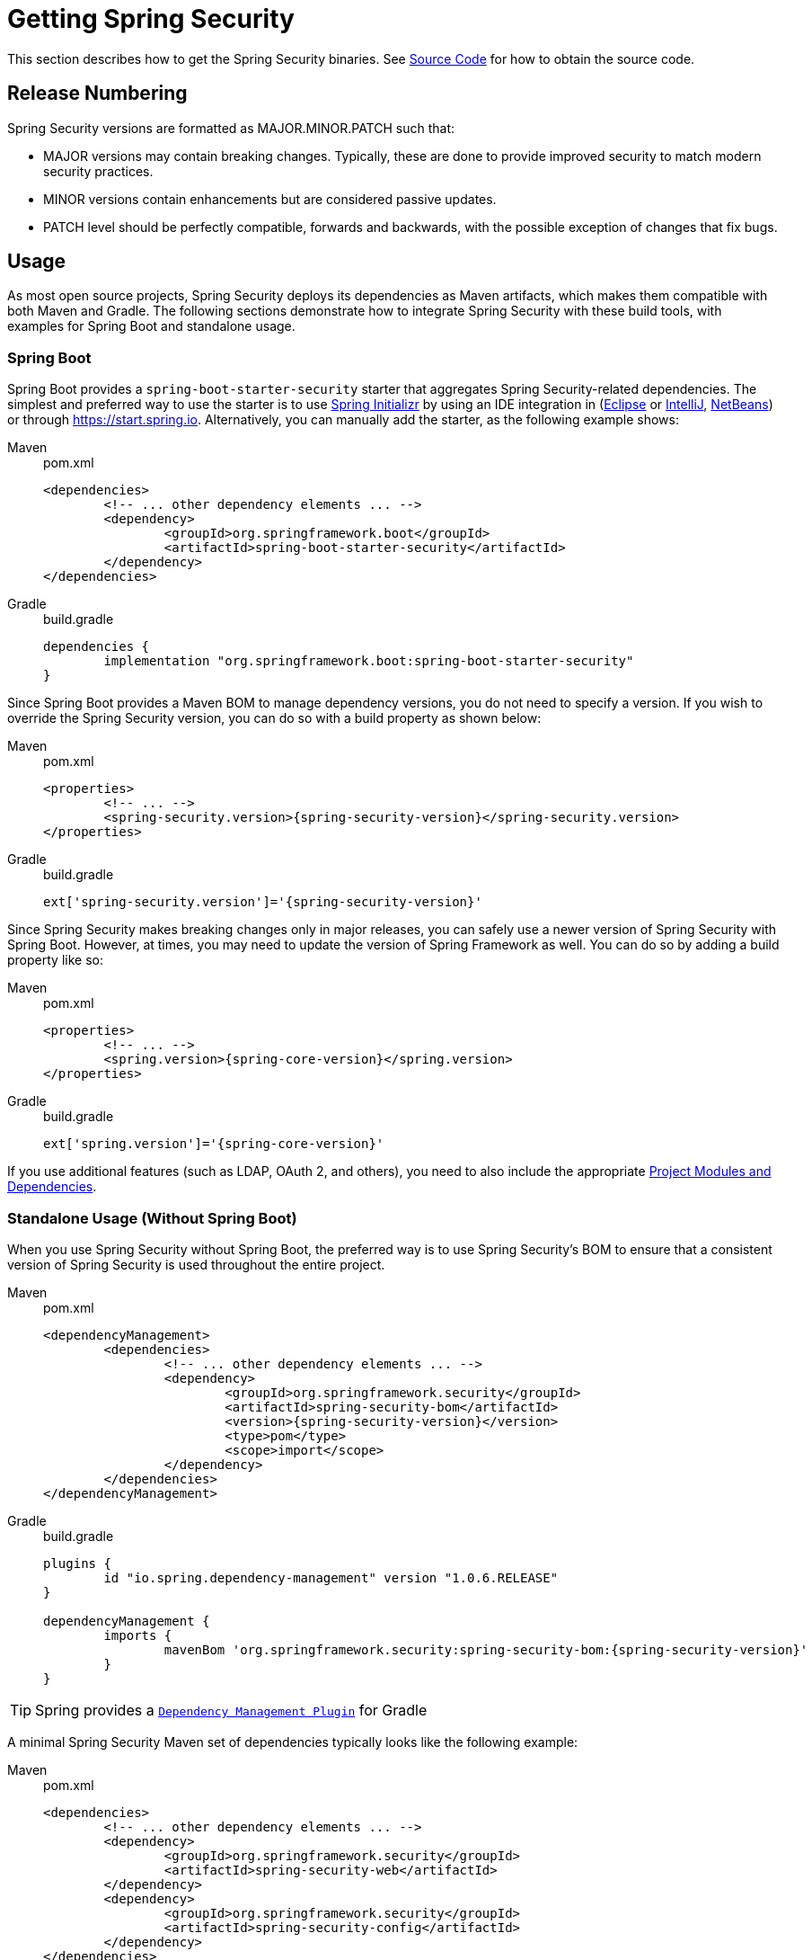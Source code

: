 [[getting]]
[[getting-gradle]]
= Getting Spring Security

This section describes how to get the Spring Security binaries.
See xref:community.adoc#community-source[Source Code] for how to obtain the source code.

== Release Numbering

Spring Security versions are formatted as MAJOR.MINOR.PATCH such that:

* MAJOR versions may contain breaking changes.
Typically, these are done to provide improved security to match modern security practices.
* MINOR versions contain enhancements but are considered passive updates.
* PATCH level should be perfectly compatible, forwards and backwards, with the possible exception of changes that fix bugs.


[[maven]]
== Usage

As most open source projects, Spring Security deploys its dependencies as Maven artifacts, which makes them compatible with both Maven and Gradle. The following sections demonstrate how to integrate Spring Security with these build tools, with examples for Spring Boot and standalone usage.

[[getting-maven-boot]]
[[getting-gradle-boot]]
=== Spring Boot

Spring Boot provides a `spring-boot-starter-security` starter that aggregates Spring Security-related dependencies.
The simplest and preferred way to use the starter is to use https://docs.spring.io/initializr/docs/current/reference/html/[Spring Initializr] by using an IDE integration in (https://joshlong.com/jl/blogPost/tech_tip_geting_started_with_spring_boot.html[Eclipse] or https://www.jetbrains.com/help/idea/spring-boot.html#d1489567e2[IntelliJ], https://github.com/AlexFalappa/nb-springboot/wiki/Quick-Tour[NetBeans]) or through https://start.spring.io.
Alternatively, you can manually add the starter, as the following example shows:

[tabs]
======
Maven::
+
.pom.xml
[source,xml,subs="verbatim,attributes"]
----
<dependencies>
	<!-- ... other dependency elements ... -->
	<dependency>
		<groupId>org.springframework.boot</groupId>
		<artifactId>spring-boot-starter-security</artifactId>
	</dependency>
</dependencies>
----

Gradle::
+
.build.gradle
[source,groovy]
[subs="verbatim,attributes"]
----
dependencies {
	implementation "org.springframework.boot:spring-boot-starter-security"
}
----
======

Since Spring Boot provides a Maven BOM to manage dependency versions, you do not need to specify a version.
If you wish to override the Spring Security version, you can do so with a build property as shown below:

[tabs]
======
Maven::
+
.pom.xml
[source,xml,subs="verbatim,attributes"]
----
<properties>
	<!-- ... -->
	<spring-security.version>{spring-security-version}</spring-security.version>
</properties>
----

Gradle::
+
.build.gradle
[source,groovy]
[subs="verbatim,attributes"]
----
ext['spring-security.version']='{spring-security-version}'
----
======

Since Spring Security makes breaking changes only in major releases, you can safely use a newer version of Spring Security with Spring Boot.
However, at times, you may need to update the version of Spring Framework as well.
You can do so by adding a build property like so:

[tabs]
======
Maven::
+
.pom.xml
[source,xml,subs="verbatim,attributes"]
----
<properties>
	<!-- ... -->
	<spring.version>{spring-core-version}</spring.version>
</properties>
----

Gradle::
+
.build.gradle
[source,groovy]
[subs="verbatim,attributes"]
----
ext['spring.version']='{spring-core-version}'
----
======

If you use additional features (such as LDAP, OAuth 2, and others), you need to also include the appropriate xref:modules.adoc#modules[Project Modules and Dependencies].

[[getting-maven-no-boot]]
=== Standalone Usage (Without Spring Boot)

When you use Spring Security without Spring Boot, the preferred way is to use Spring Security's BOM to ensure that a consistent version of Spring Security is used throughout the entire project.

[tabs]
======
Maven::
+
.pom.xml
[source,xml,ubs="verbatim,attributes"]
----
<dependencyManagement>
	<dependencies>
		<!-- ... other dependency elements ... -->
		<dependency>
			<groupId>org.springframework.security</groupId>
			<artifactId>spring-security-bom</artifactId>
			<version>{spring-security-version}</version>
			<type>pom</type>
			<scope>import</scope>
		</dependency>
	</dependencies>
</dependencyManagement>
----

Gradle::
+
.build.gradle
[source,groovy]
[subs="verbatim,attributes"]
----
plugins {
	id "io.spring.dependency-management" version "1.0.6.RELEASE"
}

dependencyManagement {
	imports {
		mavenBom 'org.springframework.security:spring-security-bom:{spring-security-version}'
	}
}
----
======

[TIP]
Spring provides a https://github.com/spring-gradle-plugins/dependency-management-plugin[`Dependency Management Plugin`] for Gradle

A minimal Spring Security Maven set of dependencies typically looks like the following example:

[tabs]
======
Maven::
+
.pom.xml
[source,xml,subs="verbatim,attributes"]
----
<dependencies>
	<!-- ... other dependency elements ... -->
	<dependency>
		<groupId>org.springframework.security</groupId>
		<artifactId>spring-security-web</artifactId>
	</dependency>
	<dependency>
		<groupId>org.springframework.security</groupId>
		<artifactId>spring-security-config</artifactId>
	</dependency>
</dependencies>
----

Gradle::
+
.build.gradle
[source,groovy]
[subs="verbatim,attributes"]
----
dependencies {
	implementation "org.springframework.security:spring-security-web"
	implementation "org.springframework.security:spring-security-config"
}
----
======

If you use additional features (such as LDAP, OAuth 2, and others), you need to also include the appropriate xref:modules.adoc#modules[Project Modules and Dependencies].

Spring Security builds against Spring Framework {spring-core-version} but should generally work with any newer version of Spring Framework 5.x.
Many users are likely to run afoul of the fact that Spring Security's transitive dependencies resolve Spring Framework {spring-core-version}, which can cause strange classpath problems.
The easiest way to resolve this is to use the `spring-framework-bom` within the `<dependencyManagement>` section of your `pom.xml` or your `dependencyManagement` section of your `build.gradle`.

[tabs]
======
Maven::
+
.pom.xml
[source,xml,subs="verbatim,attributes"]
----
<dependencyManagement>
	<dependencies>
		<!-- ... other dependency elements ... -->
		<dependency>
			<groupId>org.springframework</groupId>
			<artifactId>spring-framework-bom</artifactId>
			<version>{spring-core-version}</version>
			<type>pom</type>
			<scope>import</scope>
		</dependency>
	</dependencies>
</dependencyManagement>
----

Gradle::
+
.build.gradle
[source,groovy]
[subs="verbatim,attributes"]
----
plugins {
	id "io.spring.dependency-management" version "1.0.6.RELEASE"
}

dependencyManagement {
	imports {
		mavenBom 'org.springframework:spring-framework-bom:{spring-core-version}'
	}
}
----
======

[TIP]
Spring provides a https://github.com/spring-gradle-plugins/dependency-management-plugin[`Dependency Management Plugin`] for Gradle

The preceding example ensures that all the transitive dependencies of Spring Security use the Spring {spring-core-version} modules.

[NOTE]
====
This approach uses Maven's "`bill of materials`" (BOM) concept and is only available in Maven 2.0.9+.
For additional details about how dependencies are resolved, see https://maven.apache.org/guides/introduction/introduction-to-dependency-mechanism.html[Maven's Introduction to the Dependency Mechanism documentation].
====

[[maven-repositories]]
=== Maven Repositories
All https://github.com/spring-projects/spring-security/wiki/Release-Schedule-Guidelines[GA releases] are deployed to Maven Central, so you need not declare additional Maven repositories in your build configuration.

For Gradle using the `mavenCentral()` repository is sufficient for GA releases.

.build.gradle
[source,groovy]
----
repositories {
	mavenCentral()
}
----

If you use a SNAPSHOT version, you need to ensure that you have the Spring Snapshot repository defined:

[tabs]
======
Maven::
+
.pom.xml
[source,xml]
----
<repositories>
	<!-- ... possibly other repository elements ... -->
	<repository>
		<id>spring-snapshot</id>
		<name>Spring Snapshot Repository</name>
		<url>https://repo.spring.io/snapshot</url>
	</repository>
</repositories>
----

Gradle::
+
.build.gradle
[source,groovy]
----
repositories {
	maven { url 'https://repo.spring.io/snapshot' }
}
----
======

If you use a milestone or release candidate version, you need to ensure that you have the Spring Milestone repository defined, as the following example shows:

[tabs]
======
Maven::
+
.pom.xml
[source,xml]
----
<repositories>
	<!-- ... possibly other repository elements ... -->
	<repository>
		<id>spring-milestone</id>
		<name>Spring Milestone Repository</name>
		<url>https://repo.spring.io/milestone</url>
	</repository>
</repositories>
----

Gradle::
+
.build.gradle
[source,groovy]
----
repositories {
	maven { url 'https://repo.spring.io/milestone' }
}
----
======

